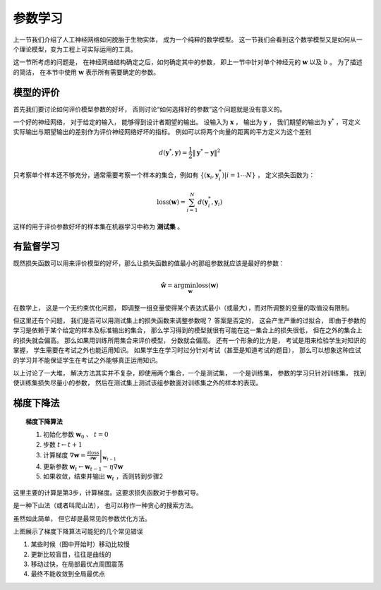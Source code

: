 参数学习
==============================

上一节我们介绍了人工神经网络如何脱胎于生物实体， 成为一个纯粹的数学模型。 这一节我们会看到这个数学模型又是如何从一个理论模型，变为工程上可实际运用的工具。

这一节所考虑的问题是， 在神经网络结构确定之后，如何确定其中的参数， 即上一节中针对单个神经元的 :math:`\mathbf{w}` 以及 :math:`b` 。 为了描述的简洁， 在本节中使用 :math:`\mathbf{w}` 表示所有需要确定的参数。

模型的评价
----------------------------------------------------

首先我们要讨论如何评价模型参数的好坏， 否则讨论“如何选择好的参数”这个问题就是没有意义的。

一个好的神经网络， 对于给定的输入， 能够得到设计者期望的输出。 设输入为 :math:`\mathbf{x}` ， 输出为 :math:`\mathbf{y}` ， 我们期望的输出为 :math:`\mathbf{y}^*` ，可定义实际输出与期望输出的差别作为评价神经网络好坏的指标。 例如可以将两个向量的距离的平方定义为这个差别

.. math::

    d(\mathbf{y}^*,\mathbf{y})=\frac{1}{2}\|\mathbf{y}^*-\mathbf{y}\|^2


只考察单个样本还不够充分，通常需要考察一个样本的集合，例如有 :math:`\{(\mathbf{x}_i,\mathbf{y}^*_i)|i=1\cdots N \}` ， 定义损失函数为：

.. math::

    \text{loss}(\mathbf{w})=\sum_{i=1}^{N}{d(\mathbf{y}^*_i,\mathbf{y}_i)}

这样的用于评价参数好坏的样本集在机器学习中称为 **测试集** 。

有监督学习
----------------------------------------------------

既然损失函数可以用来评价模型的好坏，那么让损失函数的值最小的那组参数就应该是最好的参数：

.. math::

    \hat{\mathbf{w}}=\arg\min_{\mathbf{w}}{\text{loss}(\mathbf{w})}

在数学上， 这是一个无约束优化问题， 即调整一组变量使得某个表达式最小（或最大），而对所调整的变量的取值没有限制。

但这里还有个问题， 我们是否可以用测试集上的损失函数来调整参数呢？ 答案是否定的， 这会产生严重的过拟合， 即由于参数的学习是依赖于某个给定的样本及标准输出的集合， 那么学习得到的模型就很有可能在这一集合上的损失很低， 但在之外的集合上的损失就会偏高。 那么如果用训练所用集合来评价模型， 分数就会偏高。 还有一个形象的比方是， 考试是用来检验学生对知识的掌握， 学生需要在考试之外也能运用知识。 如果学生在学习时过分针对考试（甚至是知道考试的题目）， 那么可以想象这种应试的学习并不能保证学生在考试之外能够真正运用知识。

以上讨论了一大堆， 解决方法其实并不复杂，即使用两个集合，一个是测试集， 一个是训练集， 参数的学习只针对训练集， 找到使训练集损失尽量小的参数， 然后在测试集上测试该组参数面对训练集之外的样本的表现。


梯度下降法
-------------------------------------------

.. topic:: 梯度下降算法

    1. 初始化参数 :math:`\mathbf{w}_0` 、 :math:`t=0`
    2. 步数 :math:`t\leftarrow t+1`
    3. 计算梯度 :math:`\nabla \mathbf{w} =\left.\frac{\partial \text{loss}}{\partial \mathbf{w}}\right|_{\mathbf{w}_{t-1}}`
    4. 更新参数 :math:`\mathbf{w}_t \leftarrow \mathbf{w}_{t-1}-\eta\nabla \mathbf{w}`
    5. 如果收敛，结束并输出 :math:`\mathbf{w}_t` ，否则转到步骤2

这里主要的计算是第3步，计算梯度。这要求损失函数对于参数可导。

是一种下山法（或者叫爬山法）， 也可以称作一种贪心的搜索方法。

虽然如此简单， 但它却是最常见的参数优化方法。

.. plot:: sgd.py


上图展示了梯度下降算法可能犯的几个常见错误

1. 某些时候（图中开始时）移动比较慢
2. 更新比较盲目，往往是曲线的
3. 移动过快，在局部最优点周围震荡
4. 最终不能收敛到全局最优点
